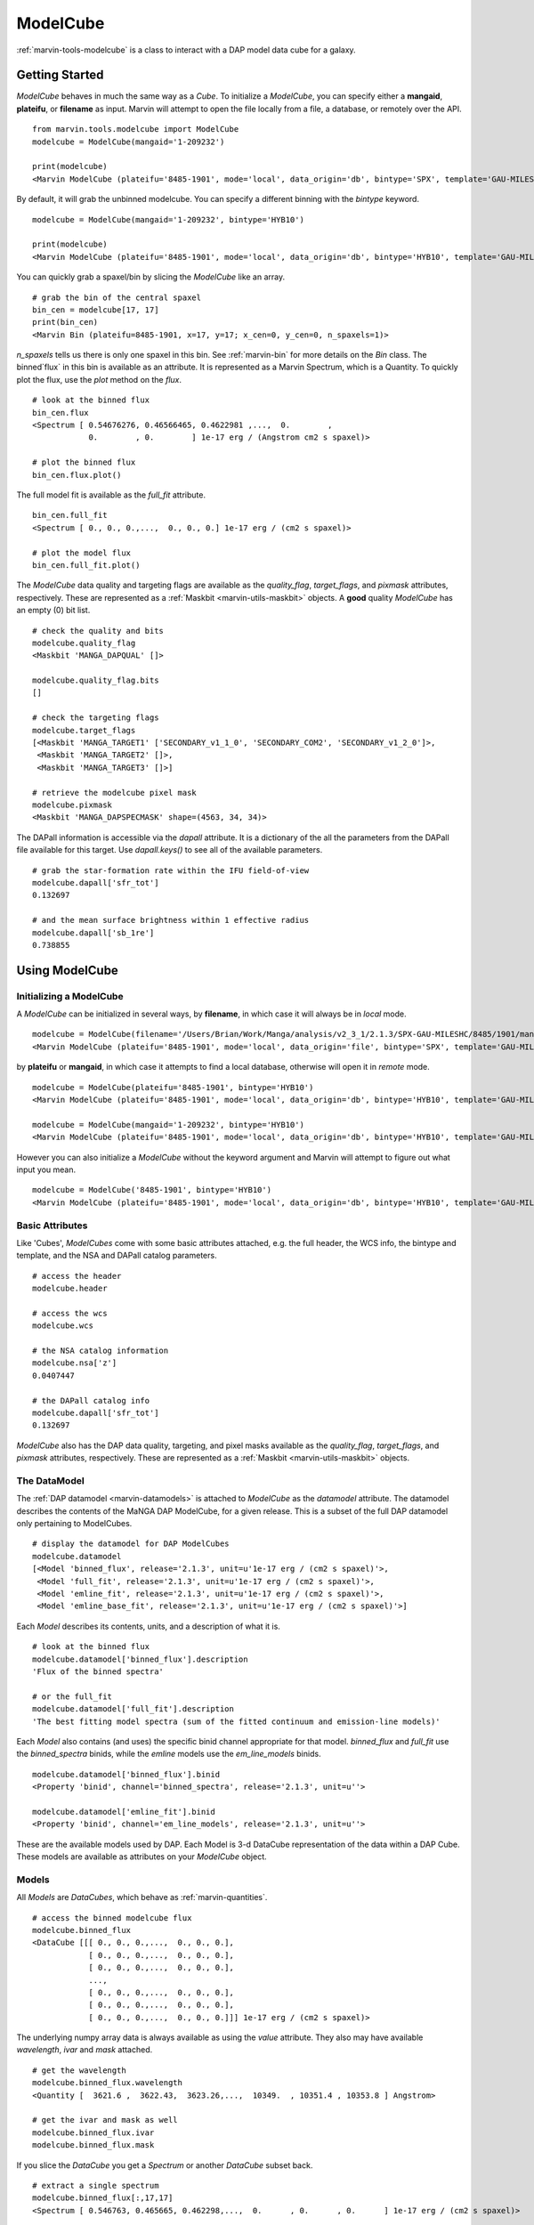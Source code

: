 .. _marvin-modelcube-deprecated:

ModelCube
=========

:ref:`marvin-tools-modelcube` is a class to interact with a DAP model data cube for a galaxy.

.. _marvin-modelcube_getstart:

Getting Started
---------------

`ModelCube` behaves in much the same way as a `Cube`.  To initialize a `ModelCube`, you can specify either a **mangaid**, **plateifu**, or **filename** as input.  Marvin will attempt to open the file locally from a file, a database, or remotely over the API.

::

    from marvin.tools.modelcube import ModelCube
    modelcube = ModelCube(mangaid='1-209232')

    print(modelcube)
    <Marvin ModelCube (plateifu='8485-1901', mode='local', data_origin='db', bintype='SPX', template='GAU-MILESHC')>

By default, it will grab the unbinned modelcube.  You can specify a different binning with the `bintype` keyword.
::

    modelcube = ModelCube(mangaid='1-209232', bintype='HYB10')

    print(modelcube)
    <Marvin ModelCube (plateifu='8485-1901', mode='local', data_origin='db', bintype='HYB10', template='GAU-MILESHC')>

You can quickly grab a spaxel/bin by slicing the `ModelCube` like an array.
::

    # grab the bin of the central spaxel
    bin_cen = modelcube[17, 17]
    print(bin_cen)
    <Marvin Bin (plateifu=8485-1901, x=17, y=17; x_cen=0, y_cen=0, n_spaxels=1)>

`n_spaxels` tells us there is only one spaxel in this bin. See :ref:`marvin-bin` for more details on the `Bin` class. The binned`flux` in this bin is available as an attribute.  It is represented as a Marvin Spectrum, which is a Quantity.  To quickly plot the flux, use the `plot` method on the `flux`.
::

    # look at the binned flux
    bin_cen.flux
    <Spectrum [ 0.54676276, 0.46566465, 0.4622981 ,...,  0.        ,
                0.        , 0.        ] 1e-17 erg / (Angstrom cm2 s spaxel)>

    # plot the binned flux
    bin_cen.flux.plot()

.. image:: ../_static/modelspec_8485-1901_17-17.png

The full model fit is available as the `full_fit` attribute.
::

    bin_cen.full_fit
    <Spectrum [ 0., 0., 0.,...,  0., 0., 0.] 1e-17 erg / (cm2 s spaxel)>

    # plot the model flux
    bin_cen.full_fit.plot()

The `ModelCube` data quality and targeting flags are available as the `quality_flag`, `target_flags`, and `pixmask` attributes, respectively.  These are represented as a :ref:`Maskbit <marvin-utils-maskbit>` objects.  A **good** quality `ModelCube` has an empty (0) bit list.

::

    # check the quality and bits
    modelcube.quality_flag
    <Maskbit 'MANGA_DAPQUAL' []>

    modelcube.quality_flag.bits
    []

    # check the targeting flags
    modelcube.target_flags
    [<Maskbit 'MANGA_TARGET1' ['SECONDARY_v1_1_0', 'SECONDARY_COM2', 'SECONDARY_v1_2_0']>,
     <Maskbit 'MANGA_TARGET2' []>,
     <Maskbit 'MANGA_TARGET3' []>]

    # retrieve the modelcube pixel mask
    modelcube.pixmask
    <Maskbit 'MANGA_DAPSPECMASK' shape=(4563, 34, 34)>

The DAPall information is accessible via the `dapall` attribute.  It is a dictionary of the all the parameters from the DAPall file available for this target.  Use `dapall.keys()` to see all of the available parameters.
::

    # grab the star-formation rate within the IFU field-of-view
    modelcube.dapall['sfr_tot']
    0.132697

    # and the mean surface brightness within 1 effective radius
    modelcube.dapall['sb_1re']
    0.738855

.. _marvin-modelcube-using:

Using ModelCube
---------------

.. _marvin-modelcube-init:

Initializing a ModelCube
^^^^^^^^^^^^^^^^^^^^^^^^

A `ModelCube` can be initialized in several ways, by **filename**, in which case it will always be in `local` mode.
::

    modelcube = ModelCube(filename='/Users/Brian/Work/Manga/analysis/v2_3_1/2.1.3/SPX-GAU-MILESHC/8485/1901/manga-8485-1901-LOGCUBE-SPX-GAU-MILESHC.fits.gz')
    <Marvin ModelCube (plateifu='8485-1901', mode='local', data_origin='file', bintype='SPX', template='GAU-MILESHC')>

by **plateifu** or **mangaid**, in which case it attempts to find a local database, otherwise will open it in `remote` mode.
::

    modelcube = ModelCube(plateifu='8485-1901', bintype='HYB10')
    <Marvin ModelCube (plateifu='8485-1901', mode='local', data_origin='db', bintype='HYB10', template='GAU-MILESHC')>

    modelcube = ModelCube(mangaid='1-209232', bintype='HYB10')
    <Marvin ModelCube (plateifu='8485-1901', mode='local', data_origin='db', bintype='HYB10', template='GAU-MILESHC')>

However you can also initialize a `ModelCube` without the keyword argument and Marvin will attempt to figure out what input you mean.
::

    modelcube = ModelCube('8485-1901', bintype='HYB10')
    <Marvin ModelCube (plateifu='8485-1901', mode='local', data_origin='db', bintype='HYB10', template='GAU-MILESHC')>

.. _marvin-modelcube-basic:

Basic Attributes
^^^^^^^^^^^^^^^^

Like 'Cubes', `ModelCubes` come with some basic attributes attached, e.g. the full header, the WCS info, the bintype and template, and the NSA and DAPall catalog parameters.
::

    # access the header
    modelcube.header

    # access the wcs
    modelcube.wcs

    # the NSA catalog information
    modelcube.nsa['z']
    0.0407447

    # the DAPall catalog info
    modelcube.dapall['sfr_tot']
    0.132697

`ModelCube` also has the DAP data quality, targeting, and pixel masks available as the `quality_flag`, `target_flags`, and `pixmask` attributes, respectively.  These are represented as a :ref:`Maskbit <marvin-utils-maskbit>` objects.

.. _marvin-modelcube-datamodel:

The DataModel
^^^^^^^^^^^^^

The :ref:`DAP datamodel <marvin-datamodels>` is attached to `ModelCube` as the `datamodel` attribute.  The datamodel describes the contents of the MaNGA DAP ModelCube, for a given release.  This is a subset of the full DAP datamodel only pertaining to ModelCubes.
::

    # display the datamodel for DAP ModelCubes
    modelcube.datamodel
    [<Model 'binned_flux', release='2.1.3', unit=u'1e-17 erg / (cm2 s spaxel)'>,
     <Model 'full_fit', release='2.1.3', unit=u'1e-17 erg / (cm2 s spaxel)'>,
     <Model 'emline_fit', release='2.1.3', unit=u'1e-17 erg / (cm2 s spaxel)'>,
     <Model 'emline_base_fit', release='2.1.3', unit=u'1e-17 erg / (cm2 s spaxel)'>]

Each `Model` describes its contents, units, and a description of what it is.
::

    # look at the binned flux
    modelcube.datamodel['binned_flux'].description
    'Flux of the binned spectra'

    # or the full_fit
    modelcube.datamodel['full_fit'].description
    'The best fitting model spectra (sum of the fitted continuum and emission-line models)'

Each `Model` also contains (and uses) the specific binid channel appropriate for that model.  `binned_flux` and `full_fit` use the `binned_spectra` binids, while the `emline` models use the `em_line_models` binids.
::

    modelcube.datamodel['binned_flux'].binid
    <Property 'binid', channel='binned_spectra', release='2.1.3', unit=u''>

    modelcube.datamodel['emline_fit'].binid
    <Property 'binid', channel='em_line_models', release='2.1.3', unit=u''>

These are the available models used by DAP.  Each Model is 3-d DataCube representation of the data within a DAP Cube.  These models are available as attributes on your `ModelCube` object.

.. _marvin-modelcube-models:

Models
^^^^^^

All `Models` are `DataCubes`, which behave as :ref:`marvin-quantities`.
::

    # access the binned modelcube flux
    modelcube.binned_flux
    <DataCube [[[ 0., 0., 0.,...,  0., 0., 0.],
                [ 0., 0., 0.,...,  0., 0., 0.],
                [ 0., 0., 0.,...,  0., 0., 0.],
                ...,
                [ 0., 0., 0.,...,  0., 0., 0.],
                [ 0., 0., 0.,...,  0., 0., 0.],
                [ 0., 0., 0.,...,  0., 0., 0.]]] 1e-17 erg / (cm2 s spaxel)>


The underlying numpy array data is always available as using the `value` attribute.  They also may have available `wavelength`, `ivar` and `mask` attached.
::

    # get the wavelength
    modelcube.binned_flux.wavelength
    <Quantity [  3621.6 ,  3622.43,  3623.26,...,  10349.  , 10351.4 , 10353.8 ] Angstrom>

    # get the ivar and mask as well
    modelcube.binned_flux.ivar
    modelcube.binned_flux.mask

If you slice the `DataCube` you get a `Spectrum` or another `DataCube` subset back.
::

    # extract a single spectrum
    modelcube.binned_flux[:,17,17]
    <Spectrum [ 0.546763, 0.465665, 0.462298,...,  0.      , 0.      , 0.      ] 1e-17 erg / (cm2 s spaxel)>


    # extract a small cube around the center
    subset_cen = modelcube.binned_flux[:,15:19,15:19]

    print(subset_cen)
    <DataCube [[[ 0.219631, 0.318331, 0.399484, 0.403951],
                [ 0.288857, 0.419139, 0.517818, 0.552242],
                [ 0.324734, 0.432396, 0.546763, 0.585823],
                [ 0.310136, 0.395239, 0.486763, 0.48839 ]],
               ...,

               [[ 0.      , 0.      , 0.      , 0.      ],
                [ 0.      , 0.      , 0.      , 0.      ],
                [ 0.      , 0.      , 0.      , 0.      ],
                [ 0.      , 0.      , 0.      , 0.      ]]] 1e-17 erg / (cm2 s spaxel)>

.. _marvin-modelcube-getbins:

Getting the Binids
^^^^^^^^^^^^^^^^^^

For binned `ModelCubes`, you can retrieve a 2-d array of the binids using the `get_binid` method.  For MPL-5, `get_binid` returns the binids from the **BINID** extension in the DAP files, while for MPL-6, by default, `get_binid` will return the binids for the `binned_spectra` channel of **BINID**.
::

    # get the default binids
    modelcube.get_binid()
    array([[-1, -1, -1, ..., -1, -1, -1],
           [-1, -1, -1, ..., -1, -1, -1],
           [-1, -1, -1, ..., -1, -1, -1],
           ...,
           [-1, -1, -1, ..., -1, -1, -1],
           [-1, -1, -1, ..., -1, -1, -1],
           [-1, -1, -1, ..., -1, -1, -1]])

 MPL-6 has new cubes using hybrid binning, **HYB10**, with alternate binning schemes.  These are already built into the `Models`.  `get_binid` can retrieve those with the `model` keyword.
 ::

    # grab the binids for the emline_fit model
    emline_binids = modelcube.get_binid(model=modelcube.datamodel['emline_fit'])

    print(emline_binids)
    array([[-1, -1, -1, ..., -1, -1, -1],
       [-1, -1, -1, ..., -1, -1, -1],
       [-1, -1, -1, ..., -1, -1, -1],
       ...,
       [-1, -1, -1, ..., -1, -1, -1],
       [-1, -1, -1, ..., -1, -1, -1],
       [-1, -1, -1, ..., -1, -1, -1]])

.. _marvin-modelcube-extract:

Extracting Spaxels/Bins
^^^^^^^^^^^^^^^^^^^^^^^

If working with a unbinned `ModelCube`, slicing and `getSpaxel` will retrieve and return a :ref:`Spaxel <marvin-tools-spaxel>` object, and behaves exactly the same as a Marvin :ref:`Cube <marvin-cube-extract>`.  For binned objects, slicing and extracting returns a :ref:`marvin-bin` object instead.  It behaves exactly the same as `Spaxel` except it now contains a list of spaxels belonging to that bin.

You can slice like an array
::

    # slice a modelcube by i, j
    bin_cen = modelcube[17, 17]
    <Marvin Bin (plateifu=8485-1901, x=17, y=17; x_cen=0, y_cen=0, n_spaxels=1)>

    # central bin id
    bin_cen.binid
    0.0

The central bin only contains on spaxel.  Let's go off-center.
::

    # grab the bin for the array element 10, 10
    newbin = modelcube[10,10]

    print(newbin)
    <Marvin Bin (plateifu=8485-1901, x=10, y=10; x_cen=-7, y_cen=-7, n_spaxels=20)>

    # binid and bin SN
    newbin.binid, newbin.bin_snr
    (35.0, <AnalysisProperty 3.77872>)

This new bin has id 35, a signal-to-noise of ~4 and contains 20 spaxels.  The `spaxels` attribute contains a list of all spaxels within this binid.
::

    newbin.spaxels
    [<Marvin Spaxel (x=9, y=10, loaded=False),
     <Marvin Spaxel (x=9, y=11, loaded=False),
     <Marvin Spaxel (x=10, y=8, loaded=False),
     <Marvin Spaxel (x=10, y=9, loaded=False),
     <Marvin Spaxel (x=10, y=10, loaded=False),
     <Marvin Spaxel (x=10, y=11, loaded=False),
     <Marvin Spaxel (x=10, y=12, loaded=False),
     <Marvin Spaxel (x=11, y=9, loaded=False),
     <Marvin Spaxel (x=11, y=10, loaded=False),
     <Marvin Spaxel (x=11, y=11, loaded=False),
     <Marvin Spaxel (x=11, y=12, loaded=False),
     <Marvin Spaxel (x=12, y=8, loaded=False),
     <Marvin Spaxel (x=12, y=9, loaded=False),
     <Marvin Spaxel (x=12, y=10, loaded=False),
     <Marvin Spaxel (x=12, y=11, loaded=False),
     <Marvin Spaxel (x=12, y=12, loaded=False),
     <Marvin Spaxel (x=13, y=9, loaded=False),
     <Marvin Spaxel (x=13, y=10, loaded=False),
     <Marvin Spaxel (x=13, y=11, loaded=False),
     <Marvin Spaxel (x=13, y=12, loaded=False)]

.. _marvin-modelcube-access:

Accessing Related Objects
^^^^^^^^^^^^^^^^^^^^^^^^^

You can grab the associated DRP `Cube` with `getCube`.
::

    modelcube.getCube()
    <Marvin Cube (plateifu='8485-1901', mode='local', data_origin='db')>

or the `Maps` object using the `getMaps` method.
::

    modelcube.getMaps()
    <Marvin Maps (plateifu='8485-1901', mode='local', data_origin='db', bintype='HYB10', template='GAU-MILESHC')>

From a binned `ModelCube`, you can go back to the unbinned version with the `get_unbinned` method:
::

    print(modelcube)
    <Marvin ModelCube (plateifu='8485-1901', mode='local', data_origin='db', bintype='HYB10', template='GAU-MILESHC')>

    modelcube.get_unbinned()
    <Marvin ModelCube (plateifu='8485-1901', mode='local', data_origin='db', bintype='SPX', template='GAU-MILESHC')>

.. _marvin-modelcube-save:

Saving and Restoring
^^^^^^^^^^^^^^^^^^^^

You can save a `ModelCube` locally as a Python pickle object, using the `save` method.
::

    modelcube.save('mymodelcube.mpf')

as well as restore a ModelCube pickle object using the `restore` class method
::

    from marvin.tools.modelcube import ModelCube

    modelcube = ModelCube.restore('mymodelcube.mpf')

.. _marvin-modelcube-api:

Reference/API
-------------

.. rubric:: Class Inheritance Diagram

.. inheritance-diagram:: marvin.tools.modelcube.ModelCube

.. rubric:: Class

.. autosummary:: marvin.tools.modelcube.ModelCube

.. rubric:: Methods

.. autosummary::

    marvin.tools.modelcube.ModelCube.get_binid
    marvin.tools.modelcube.ModelCube.get_unbinned
    marvin.tools.modelcube.ModelCube.getCube
    marvin.tools.modelcube.ModelCube.getMaps
    marvin.tools.modelcube.ModelCube.getSpaxel
    marvin.tools.modelcube.ModelCube.download
    marvin.tools.modelcube.ModelCube.save
    marvin.tools.modelcube.ModelCube.restore

|

